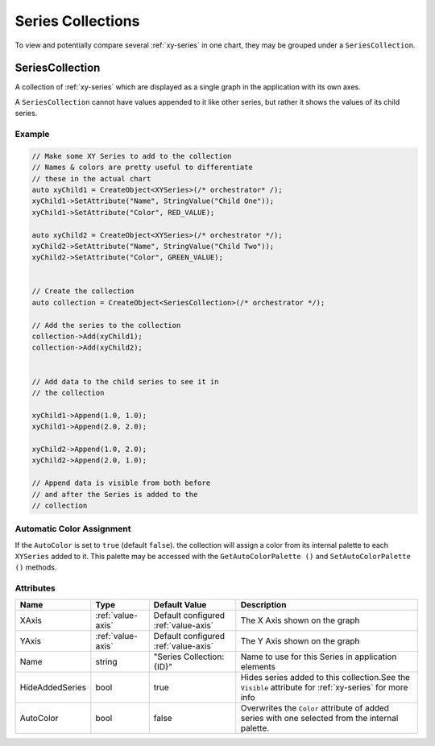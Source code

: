 Series Collections
==================

To view and potentially compare several :ref:`xy-series` in one chart,
they may be grouped under a ``SeriesCollection``.

.. _series-collection:

SeriesCollection
----------------

A collection of :ref:`xy-series` which are displayed as a single
graph in the application with its own axes.

A ``SeriesCollection`` cannot have values appended to it like other
series, but rather it shows the values of its child series.


Example
^^^^^^^

.. code-block:: C++

  // Make some XY Series to add to the collection
  // Names & colors are pretty useful to differentiate
  // these in the actual chart
  auto xyChild1 = CreateObject<XYSeries>(/* orchestrator* /);
  xyChild1->SetAttribute("Name", StringValue("Child One"));
  xyChild1->SetAttribute("Color", RED_VALUE);

  auto xyChild2 = CreateObject<XYSeries>(/* orchestrator */);
  xyChild2->SetAttribute("Name", StringValue("Child Two"));
  xyChild2->SetAttribute("Color", GREEN_VALUE);


  // Create the collection
  auto collection = CreateObject<SeriesCollection>(/* orchestrator */);

  // Add the series to the collection
  collection->Add(xyChild1);
  collection->Add(xyChild2);


  // Add data to the child series to see it in
  // the collection

  xyChild1->Append(1.0, 1.0);
  xyChild1->Append(2.0, 2.0);

  xyChild2->Append(1.0, 2.0);
  xyChild2->Append(2.0, 1.0);

  // Append data is visible from both before
  // and after the Series is added to the
  // collection


Automatic Color Assignment
^^^^^^^^^^^^^^^^^^^^^^^^^^

If the ``AutoColor`` is set to ``true`` (default ``false``). the collection
will assign a color from its internal palette to each ``XYSeries`` added
to it. This palette may be accessed with the ``GetAutoColorPalette ()``
and ``SetAutoColorPalette ()`` methods.


Attributes
^^^^^^^^^^

+----------------------+-------------------+---------------------------+-------------------------------------------------------------+
| Name                 | Type              | Default Value             | Description                                                 |
+======================+===================+===========================+=============================================================+
| XAxis                | :ref:`value-axis` | Default configured        | The X Axis shown on the graph                               |
|                      |                   | :ref:`value-axis`         |                                                             |
+----------------------+-------------------+---------------------------+-------------------------------------------------------------+
| YAxis                | :ref:`value-axis` | Default configured        | The Y Axis shown on the graph                               |
|                      |                   | :ref:`value-axis`         |                                                             |
+----------------------+-------------------+---------------------------+-------------------------------------------------------------+
| Name                 | string            | "Series Collection: {ID}" | Name to use for this Series in application elements         |
+----------------------+-------------------+---------------------------+-------------------------------------------------------------+
| HideAddedSeries      | bool              | true                      | Hides series added to this collection.See the ``Visible``   |
|                      |                   |                           | attribute for :ref:`xy-series` for more info                |
+----------------------+-------------------+---------------------------+-------------------------------------------------------------+
| AutoColor            | bool              | false                     | Overwrites the ``Color`` attribute of added series with one |
|                      |                   |                           | selected from the internal palette.                         |
+----------------------+-------------------+---------------------------+-------------------------------------------------------------+





